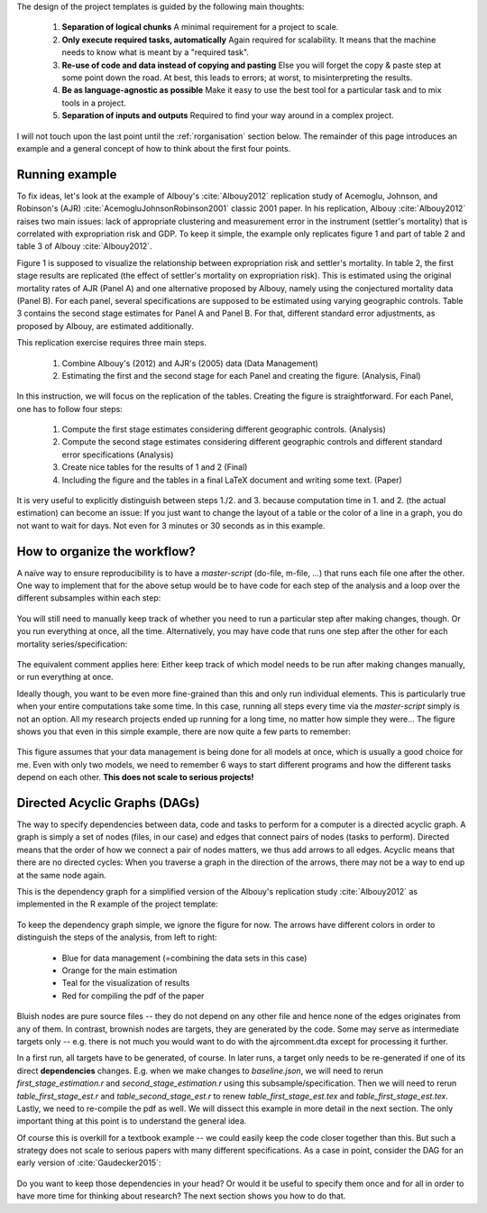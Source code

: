 
The design of the project templates is guided by the following main thoughts:

    #. **Separation of logical chunks** A minimal requirement for a project to scale.
    #. **Only execute required tasks, automatically** Again required for scalability. It means that the machine needs to know what is meant by a "required task".
    #. **Re-use of code and data instead of copying and pasting** Else you will forget the copy & paste step at some point down the road. At best, this leads to errors; at worst, to misinterpreting the results.
    #. **Be as language-agnostic as possible** Make it easy to use the best tool for a particular task and to mix tools in a project.
    #. **Separation of inputs and outputs** Required to find your way around in a complex project.

I will not touch upon the last point until the :ref:`rorganisation` section below. The remainder of this page introduces an example and a general concept of how to think about the first four points.


Running example
---------------

To fix ideas, let's look at the example of Albouy's :cite:`Albouy2012` replication study of Acemoglu, Johnson, and Robinson's (AJR) :cite:`AcemogluJohnsonRobinson2001` classic 2001 paper. In his replication, Albouy :cite:`Albouy2012` raises two main issues: lack of appropriate clustering and measurement error in the instrument (settler's mortality) that is correlated with expropriation risk and GDP. To keep it simple, the example only replicates figure 1 and part of table 2 and table 3 of Albouy :cite:`Albouy2012`.

Figure 1 is supposed to visualize the relationship between expropriation risk and settler's mortality. In table 2, the first stage results are replicated (the effect of settler's mortality on expropriation risk). This is estimated using the original mortality rates of AJR (Panel A) and one alternative proposed by Albouy, namely using the conjectured mortality data (Panel B). For each panel, several specifications are supposed to be estimated using varying geographic controls. Table 3 contains the second stage estimates for Panel A and Panel B. For that, different standard error adjustments, as proposed by Albouy, are estimated additionally.

This replication exercise requires three main steps.

    1. Combine Albouy's (2012) and AJR's (2005) data (Data Management)
    2. Estimating the first and the second stage for each Panel and creating the figure. (Analysis, Final)

In this instruction, we will focus on the replication of the tables. Creating the figure is straightforward. For each Panel, one has to follow four steps:

    1. Compute the first stage estimates considering different geographic controls. (Analysis)
    2. Compute the second stage estimates considering different geographic controls and different standard error specifications (Analysis)
    3. Create nice tables for the results of 1 and 2 (Final)
    4. Including the figure and the tables in a final LaTeX document and writing some text. (Paper)

It is very useful to explicitly distinguish between steps 1./2. and 3. because computation time in 1. and 2. (the actual estimation) can become an issue: If you just want to change the layout of a table or the color of a line in a graph, you do not want to wait for days. Not even for 3 minutes or 30 seconds as in this example.


.. _rworkflow:

How to organize the workflow?
-----------------------------

A naïve way to ensure reproducibility is to have a *master-script* (do-file, m-file, ...) that runs each file one after the other. One way to implement that for the above setup would be to have code for each step of the analysis and a loop over the different subsamples within each step:

.. figure:: ../bld/example/r/steps_only_full.png
   :width: 25em

You will still need to manually keep track of whether you need to run a particular step after making changes, though. Or you run everything at once, all the time. Alternatively, you may have code that runs one step after the other for each mortality series/specification:

.. figure:: ../bld/example/r/model_steps_full.png
   :width: 25em

The equivalent comment applies here: Either keep track of which model needs to be run after making changes manually, or run everything at once.

Ideally though, you want to be even more fine-grained than this and only run individual elements. This is particularly true when your entire computations take some time. In this case, running all steps every time via the *master-script* simply is not an option. All my research projects ended up running for a long time, no matter how simple they were... The figure shows you that even in this simple example, there are now quite a few parts to remember:

.. figure:: ../bld/example/r/model_steps_select.png
   :width: 25em

This figure assumes that your data management is being done for all models at once, which is usually a good choice for me. Even with only two models, we need to remember 6 ways to start different programs and how the different tasks depend on each other. **This does not scale to serious projects!**


.. _rdag_s:

Directed Acyclic Graphs (DAGs)
------------------------------

The way to specify dependencies between data, code and tasks to perform for a computer is a directed acyclic graph. A graph is simply a set of nodes (files, in our case) and edges that connect pairs of nodes (tasks to perform). Directed means that the order of how we connect a pair of nodes matters, we thus add arrows to all edges. Acyclic means that there are no directed cycles: When you traverse a graph in the direction of the arrows, there may not be a way to end up at the same node again.

This is the dependency graph for a simplified version of the Albouy's replication study :cite:`Albouy2012` as implemented in the R example of the project template:

.. figure:: ../bld/example/r/ajrcomment_dependencies.png
   :width: 50em

To keep the dependency graph simple, we ignore the figure for now. The arrows have different colors in order to distinguish the steps of the analysis, from left to right:

    * Blue for data management (=combining the data sets in this case)
    * Orange for the main estimation
    * Teal for the visualization of results
    * Red for compiling the pdf of the paper

Bluish nodes are pure source files -- they do not depend on any other file and hence none of the edges originates from any of them. In contrast, brownish nodes are targets, they are generated by the code. Some may serve as intermediate targets only -- e.g. there is not much you would want to do with the ajrcomment.dta except for processing it further.

In a first run, all targets have to be generated, of course. In later runs, a target only needs to be re-generated if one of its direct **dependencies** changes. E.g. when we make changes to *baseline.json*, we will need to rerun *first_stage_estimation.r* and  *second_stage_estimation.r* using this subsample/specification. Then we will need to rerun *table_first_stage_est.r* and *table_second_stage_est.r* to renew *table_first_stage_est.tex* and *table_first_stage_est.tex*. Lastly, we need to re-compile the pdf as well. We will dissect this example in more detail in the next section. The only important thing at this point is to understand the general idea.

Of course this is overkill for a textbook example -- we could easily keep the code closer together than this. But such a strategy does not scale to serious papers with many different specifications. As a case in point, consider the DAG for an early version of :cite:`Gaudecker2015`:

.. figure:: r/pfefficiency.jpg
   :width: 35em

Do you want to keep those dependencies in your head? Or would it be useful to specify them once and for all in order to have more time for thinking about research? The next section shows you how to do that.
